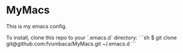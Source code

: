 * MyMacs

This is my emacs config.

To install, clone this repo to your `.emacs.d` directory:
```sh
$ git clone git@github.com:fvumbaca/MyMacs.git ~/.emacs.d
```
